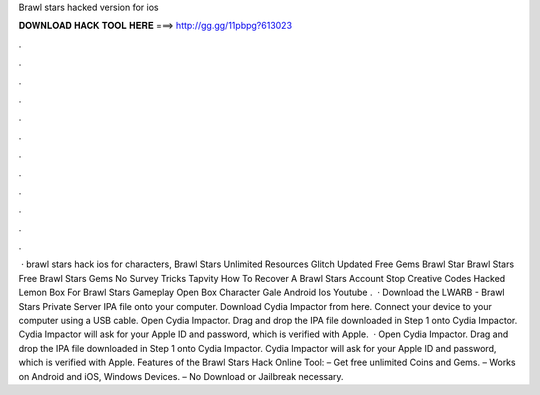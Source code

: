 Brawl stars hacked version for ios

𝐃𝐎𝐖𝐍𝐋𝐎𝐀𝐃 𝐇𝐀𝐂𝐊 𝐓𝐎𝐎𝐋 𝐇𝐄𝐑𝐄 ===> http://gg.gg/11pbpg?613023

.

.

.

.

.

.

.

.

.

.

.

.

 · brawl stars hack ios for characters, Brawl Stars Unlimited Resources Glitch Updated Free Gems Brawl Star Brawl Stars Free Brawl Stars Gems No Survey Tricks Tapvity How To Recover A Brawl Stars Account Stop Creative Codes Hacked Lemon Box For Brawl Stars Gameplay Open Box Character Gale Android Ios Youtube .  · Download the LWARB - Brawl Stars Private Server IPA file onto your computer. Download Cydia Impactor from here. Connect your device to your computer using a USB cable. Open Cydia Impactor. Drag and drop the IPA file downloaded in Step 1 onto Cydia Impactor. Cydia Impactor will ask for your Apple ID and password, which is verified with Apple.  · Open Cydia Impactor. Drag and drop the IPA file downloaded in Step 1 onto Cydia Impactor. Cydia Impactor will ask for your Apple ID and password, which is verified with Apple. Features of the Brawl Stars Hack Online Tool: – Get free unlimited Coins and Gems. – Works on Android and iOS, Windows Devices. – No Download or Jailbreak necessary.